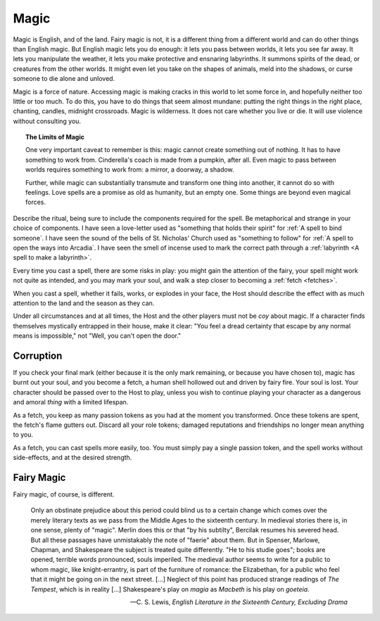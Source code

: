 =====
Magic
=====

Magic is English, and of the land. Fairy magic is not, it is a different
thing from a different world and can do other things than English magic.
But English magic lets you do enough: it lets you pass between worlds,
it lets you see far away. It lets you manipulate the weather, it lets
you make protective and ensnaring labyrinths. It summons spirits of the
dead, or creatures from the other worlds. It might even let you take on
the shapes of animals, meld into the shadows, or curse someone to die
alone and unloved.

Magic is a force of nature. Accessing magic is making cracks in this
world to let some force in, and hopefully neither too little or too
much. To do this, you have to do things that seem almost mundane:
putting the right things in the right place, chanting, candles, midnight
crossroads. Magic is wilderness. It does not care whether you live or
die. It will use violence without consulting you.

.. topic:: The Limits of Magic

   One very important caveat to remember is this: magic cannot create
   something out of nothing. It has to have something to work from.
   Cinderella's coach is made from a pumpkin, after all. Even magic to
   pass between worlds requires something to work from: a mirror, a
   doorway, a shadow.

   Further, while magic can substantially transmute and transform one
   thing into another, it cannot do so with feelings. Love spells are a
   promise as old as humanity, but an empty one. Some things are beyond
   even magical forces.

Describe the ritual, being sure to include the components required for
the spell. Be metaphorical and strange in your choice of components.  I
have seen a love-letter used as "something that holds their spirit" for
:ref:`A spell to bind someone`. I have seen the sound of the bells of
St. Nicholas' Church used as "something to follow" for :ref:`A spell to
open the ways into Arcadia`. I have seen the smell of incense used to
mark the correct path through a :ref:`labyrinth <A spell to make a
labyrinth>`.

Every time you cast a spell, there are some risks in play: you might
gain the attention of the fairy, your spell might work not quite as
intended, and you may mark your soul, and walk a step closer to becoming
a :ref:`fetch <fetches>`.

When you cast a spell, whether it fails, works, or explodes in your
face, the Host should describe the effect with as much attention to the
land and the season as they can.

Under all circumstances and at all times, the Host and the other players
must not be *coy* about magic. If a character finds themselves
mystically entrapped in their house, make it clear: "You feel a dread
certainty that escape by any normal means is impossible," not "Well, you
can't open the door."

Corruption
----------

If you check your final mark (either because it is the only mark
remaining, or because you have chosen to), magic has burnt out your
soul, and you become a fetch, a human shell hollowed out and driven by
fairy fire. Your soul is lost. Your character should be passed over to
the Host to play, unless you wish to continue playing your character as
a dangerous and amoral *thing* with a limited lifespan.

.. index:: passion tokens, role tokens

As a fetch, you keep as many passion tokens as you had at the moment you
transformed. Once these tokens are spent, the fetch's flame gutters out.
Discard all your role tokens; damaged reputations and friendships no
longer mean anything to you.

As a fetch, you can cast spells more easily, too. You must simply pay a
single passion token, and the spell works without side-effects, and at
the desired strength.

Fairy Magic
-----------

Fairy magic, of course, is different.

.. todo:: Explain how fairy magic is different.

.. epigraph::

   Only an obstinate prejudice about this period could blind us to a
   certain change which comes over the merely literary texts as we pass
   from the Middle Ages to the sixteenth century. In medieval stories
   there is, in one sense, plenty of "magic". Merlin does this or that
   "by his subtilty", Bercilak resumes his severed head. But all these
   passages have unmistakably the note of "faerie" about them. But in
   Spenser, Marlowe, Chapman, and Shakespeare the subject is treated
   quite differently. "He to his studie goes"; books are opened,
   terrible words pronounced, souls imperiled. The medieval author seems
   to write for a public to whom magic, like knight-errantry, is part of
   the furniture of romance: the Elizabethan, for a public who feel that
   it might be going on in the next street. [...] Neglect of this point
   has produced strange readings of *The Tempest*, which is in reality
   [...] Shakespeare's play on *magia* as *Macbeth* is his play on
   *goeteia*.

   -- C. S. Lewis, *English Literature in the Sixteenth Century,
   Excluding Drama*

.. todo:: Example:

   Add example of magic use.
